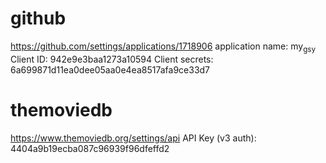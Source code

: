 * github
  https://github.com/settings/applications/1718906
  application name: my_gsy
  Client ID: 942e9e3baa1273a10594
  Client secrets: 6a699871d11ea0dee05aa0e4ea8517afa9ce33d7


* themoviedb
   https://www.themoviedb.org/settings/api
   API Key (v3 auth): 4404a9b19ecba087c96939f96dfeffd2
   
